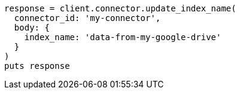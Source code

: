 [source, ruby]
----
response = client.connector.update_index_name(
  connector_id: 'my-connector',
  body: {
    index_name: 'data-from-my-google-drive'
  }
)
puts response
----
